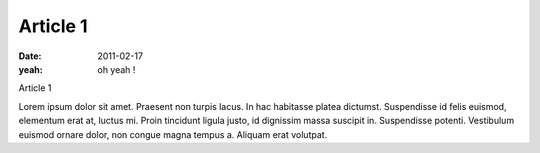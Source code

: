Article 1
#########

:date: 2011-02-17
:yeah: oh yeah !

Article 1

Lorem ipsum dolor sit amet. Praesent non turpis lacus. In hac habitasse
platea dictumst. Suspendisse id felis euismod, elementum erat at, luctus
mi. Proin tincidunt ligula justo, id dignissim massa suscipit in.
Suspendisse potenti. Vestibulum euismod ornare dolor, non congue magna
tempus a. Aliquam erat volutpat.
